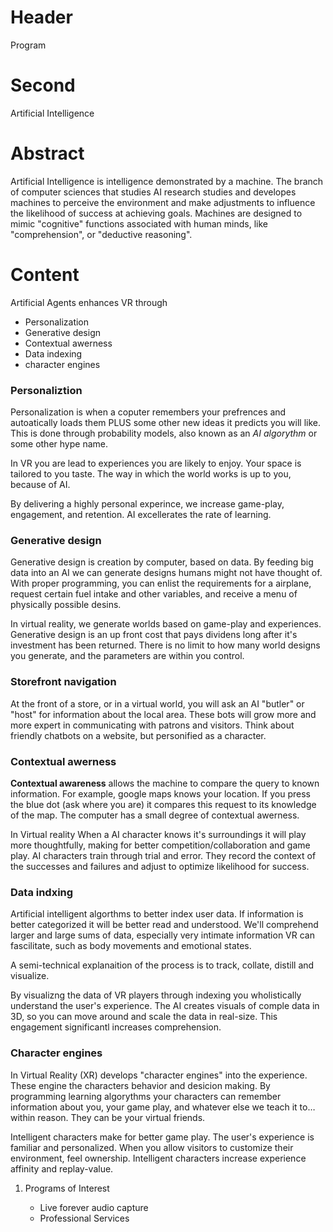 * Header
Program
* Second
Artificial Intelligence

* Abstract

Artificial Intelligence is intelligence demonstrated by a machine.   The branch of computer sciences that studies AI research studies and developes machines to perceive the environment and make adjustments to influence the likelihood of success at achieving goals.  Machines are designed to mimic "cognitive" functions associated with human minds, like "comprehension", or "deductive reasoning".


* Content

Artificial Agents enhances VR through 
- Personalization 
- Generative design
- Contextual awerness
- Data indexing
- character engines

*** Personaliztion

Personalization is when a coputer remembers your prefrences and autoatically loads them PLUS some other new ideas it predicts you will like.  This is done through probability models, also known as an /AI algorythm/ or some other hype name.

In VR you are lead to experiences you are likely to enjoy.   Your space is tailored to you taste.  The way in which the world works is up to you, because of AI.  

By delivering a highly personal experince, we increase game-play, engagement, and retention.  AI excellerates the rate of learning.   


*** Generative design

Generative design is creation by computer, based on data.  By feeding big data into an AI we can generate designs humans might not have thought of.   With proper programming, you can enlist the requirements for a airplane, request certain fuel intake and other variables, and receive a menu of physically possible desins.  

In virtual reality, we generate worlds based on game-play and experiences.   Generative design is an up front cost that pays dividens long after it's investment has been returned.   There is no limit to how many world designs you generate, and the parameters are within you control. 


*** Storefront navigation

At the front of a store, or in a virtual world, you will ask an AI "butler" or "host" for information about the local area.  These bots will grow more and more expert in communicating with patrons and visitors.  Think about friendly chatbots on a website, but personified as a character.

*** Contextual awerness

*Contextual awareness* allows the machine to compare the query to known information.  For example, google maps knows your location.   If you press the blue dot (ask where you are) it compares this request to its knowledge of the map.  The computer has a small degree of contextual awerness.   

In Virtual reality When a AI character knows it's surroundings it will play more thoughtfully, making for better competition/collaboration and game play.  AI characters train through trial and error.  They record the context of the successes and failures and adjust to optimize likelihood for success.   


*** Data indxing

Artificial intelligent algorthms to better index user data.   If information is better categorized it will be better read and understood.  We'll comprehend larger and large sums of data, especially very intimate information VR can fascilitate, such as body movements and emotional states.  

A semi-technical explanaition of the process is to track, collate, distill and visualize.

By visualizng the data of VR players through   indexing you wholistically understand the user's experience. The AI creates visuals of comple data in 3D, so you can move around and scale the data in real-size.  This engagement significantl increases comprehension.  

*** Character engines

In Virtual Reality (XR) develops "character engines" into the experience.  These engine the characters behavior and desicion making.   By programming learning algorythms your characters can remember information about you, your game play, and whatever else we teach it to... within reason.  They can be your virtual friends.

Intelligent characters make for better game play.  The user's experience is familiar and personalized.   When you allow visitors to customize their environment, feel ownership.  Intelligent characters increase experience affinity and replay-value.


**** Programs of Interest

- Live forever audio capture
- Professional Services
